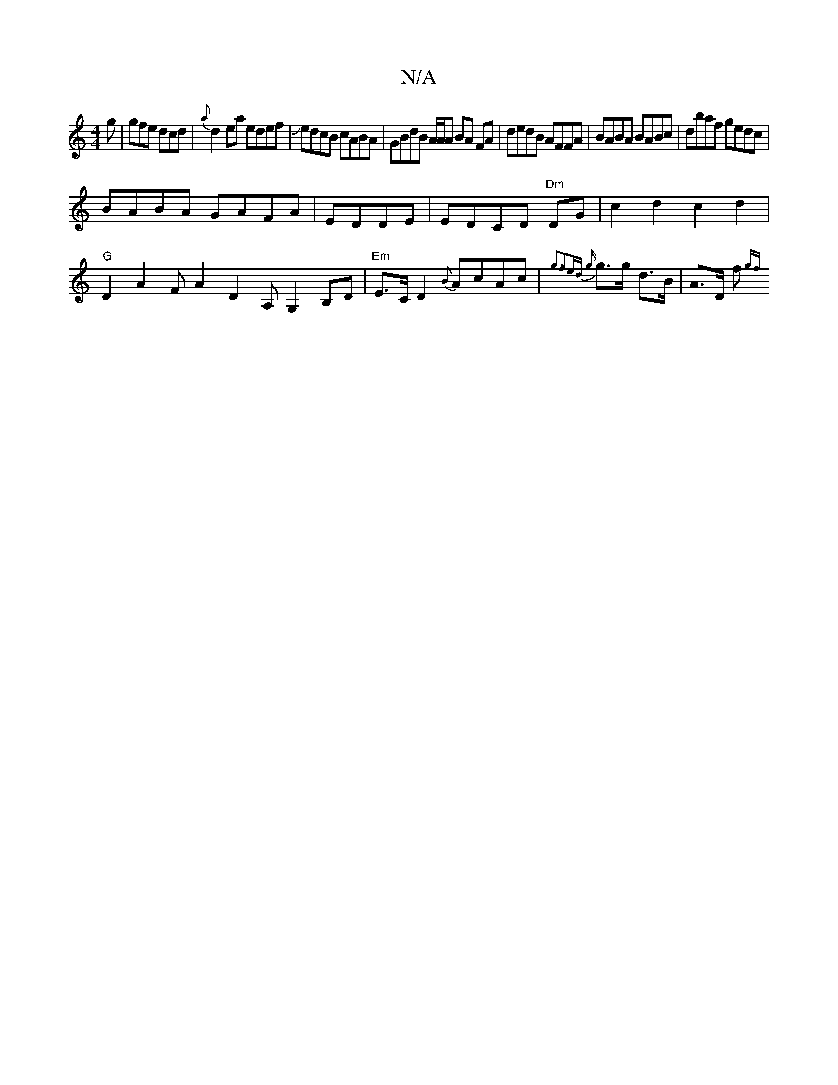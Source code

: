 X:1
T:N/A
M:4/4
R:N/A
K:Cmajor
2g|gfe dcd|{a}d2 ea edef|JedcB cABA|GBdB A/A/A BA FA|dedB AFFA|BABA BABc|dbaf gedc|
BABA GAFA| EDDE|EDCD "Dm"DG|c2 d2 c2 d2 |
"G"D2 A2 FA2D2A,G,2 B,D|"Em"E>C D2 {B}AcAc|{g3|f2ed {g}g>g d>B | A>D f>{gf